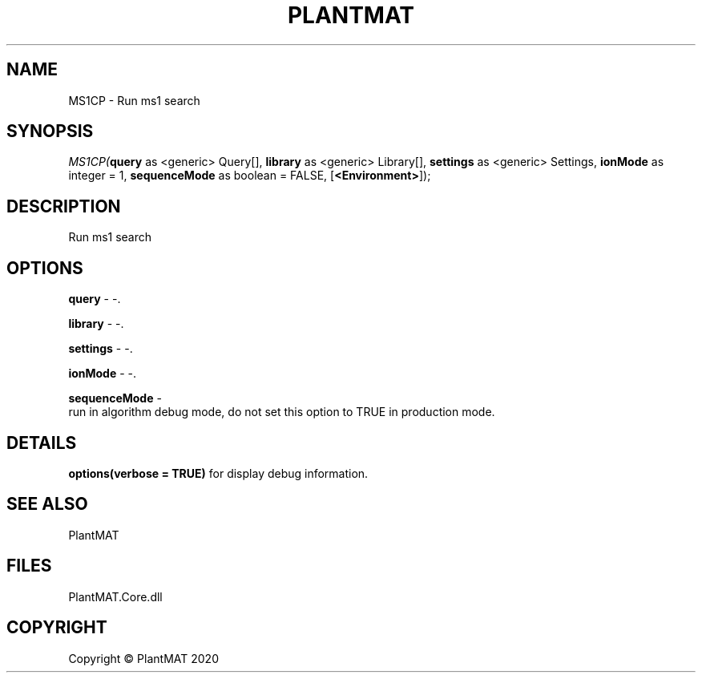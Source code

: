 .\" man page create by R# package system.
.TH PLANTMAT 2 2000-01-01 "MS1CP" "MS1CP"
.SH NAME
MS1CP \- Run ms1 search
.SH SYNOPSIS
\fIMS1CP(\fBquery\fR as <generic> Query[], 
\fBlibrary\fR as <generic> Library[], 
\fBsettings\fR as <generic> Settings, 
\fBionMode\fR as integer = 1, 
\fBsequenceMode\fR as boolean = FALSE, 
[\fB<Environment>\fR]);\fR
.SH DESCRIPTION
.PP
Run ms1 search
.PP
.SH OPTIONS
.PP
\fBquery\fB \fR\- -. 
.PP
.PP
\fBlibrary\fB \fR\- -. 
.PP
.PP
\fBsettings\fB \fR\- -. 
.PP
.PP
\fBionMode\fB \fR\- -. 
.PP
.PP
\fBsequenceMode\fB \fR\- 
 run in algorithm debug mode, do not set this option to TRUE in production mode.
. 
.PP
.SH DETAILS
.PP
\fBoptions(verbose = TRUE)\fR for display debug information.
.PP
.SH SEE ALSO
PlantMAT
.SH FILES
.PP
PlantMAT.Core.dll
.PP
.SH COPYRIGHT
Copyright © PlantMAT 2020
